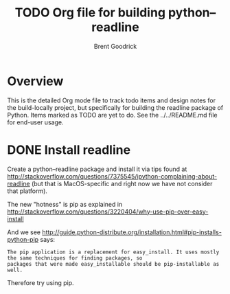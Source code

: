 #+title:    TODO Org file for building python--readline
#+author:   Brent Goodrick
#+STARTUP:  hideblocks

* Overview

This is the detailed Org mode file to track todo items and design
notes for the build-locally project, but specifically for building the
readline package of Python. Items marked as TODO are yet to do. See
the ../../README.md file for end-user usage.

* DONE Install readline

Create a python--readline package and install it via tips found at
http://stackoverflow.com/questions/7375545/ipython-complaining-about-readline
(but that is MacOS-specific and right now we have not consider that platform).

The new "hotness" is pip as explained in
http://stackoverflow.com/questions/3220404/why-use-pip-over-easy-install

And we see 
http://guide.python-distribute.org/installation.html#pip-installs-python-pip says:

#+BEGIN_EXAMPLE
The pip application is a replacement for easy_install. It uses mostly the same techniques for finding packages, so
packages that were made easy_installable should be pip-installable as well.
#+END_EXAMPLE

Therefore try using pip.


